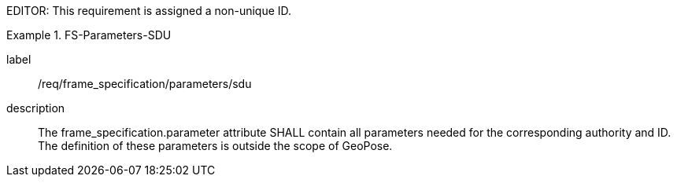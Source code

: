 
EDITOR: This requirement is assigned a non-unique ID.

[requirement]
.FS-Parameters-SDU
====
[%metadata]
label:: /req/frame_specification/parameters/sdu
description:: The frame_specification.parameter attribute SHALL contain all parameters needed for the corresponding authority and ID. The definition of these parameters is outside the scope of GeoPose.
====
